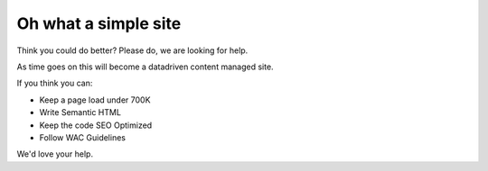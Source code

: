 Oh what a simple site
=====================

Think you could do better? Please do, we are looking for help.

As time goes on this will become a datadriven content managed site. 


If you think you can:

* Keep a page load under 700K
* Write Semantic HTML
* Keep the code SEO Optimized
* Follow WAC Guidelines

We'd love your help.
